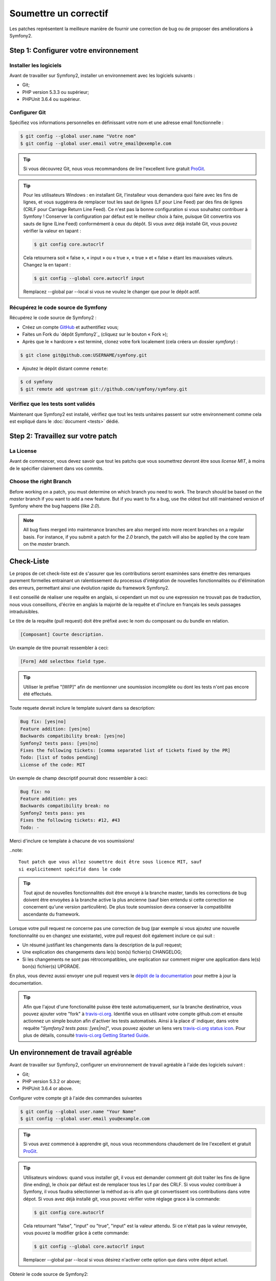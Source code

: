Soumettre un correctif
======================

Les patches représentent la meilleure manière de fournir une correction de bug ou 
de proposer des améliorations à Symfony2.

Step 1: Configurer votre environnement
--------------------------------------

Installer les logiciels
~~~~~~~~~~~~~~~~~~~~~~~

Avant de travailler sur Symfony2, installer un environnement avec les
logiciels suivants :

* Git;
* PHP version 5.3.3 ou supérieur;
* PHPUnit 3.6.4 ou supérieur.

Configurer Git
~~~~~~~~~~~~~~

Spécifiez vos informations personnelles en définissant votre nom et une adresse
email fonctionnelle :

.. code-block:: bash

    $ git config --global user.name "Votre nom"
    $ git config --global user.email votre_email@exemple.com

.. tip::

    Si vous découvrez Git, nous vous recommandons de lire l'excellent livre
    gratuit `ProGit`_.

.. tip::

    Pour les utilisateurs Windows : en installant Git, l'installeur vous demandera
    quoi faire avec les fins de lignes, et vous suggérera de remplacer tout les
    saut de lignes (LF pour Line Feed) par des fins de lignes (CRLF pour Carriage
    Return Line Feed). Ce n'est pas la bonne configuration si vous souhaitez contribuer
    à Symfony ! Conserver la configuration par défaut est le meilleur choix à faire, puisque
    Git convertira vos sauts de ligne (Line Feed) conformément à ceux du dépôt. Si vous avez
    déjà installé Git, vous pouvez vérifier la valeur en tapant :

    .. code-block:: bash

        $ git config core.autocrlf

    Cela retournera soit « false », « input » ou « true », « true » et « false » étant
    les mauvaises valeurs. Changez la en tapant :

    .. code-block:: bash

        $ git config --global core.autocrlf input

    Remplacez --global par --local si vous ne voulez le changer que pour le dépôt actif.

Récupérez le code source de Symfony
~~~~~~~~~~~~~~~~~~~~~~~~~~~~~~~~~~~

Récupérez le code source de Symfony2 :

* Créez un compte `GitHub`_ et authentifiez vous;

* Faites un Fork du `dépôt Symfony2`_ (cliquez sur le bouton « Fork »);

* Après que le « hardcore » est terminé, clonez votre fork
  localement (cela créera un dossier `symfony`) :

.. code-block:: bash

      $ git clone git@github.com:USERNAME/symfony.git

* Ajoutez le dépôt distant comme ``remote``:

.. code-block:: bash

      $ cd symfony
      $ git remote add upstream git://github.com/symfony/symfony.git

Vérifiez que les tests sont validés
~~~~~~~~~~~~~~~~~~~~~~~~~~~~~~~~~~~

Maintenant que Symfony2 est installé, vérifiez que tout les tests unitaires
passent sur votre environnement comme cela est expliqué dans le :doc:`document <tests>`
dédié.

Step 2: Travaillez sur votre patch
----------------------------------

La License
~~~~~~~~~~

Avant de commencer, vous devez savoir que tout les patchs que vous soumettrez
devront être sous *license MIT*, à moins de le spécifier clairement dans vos
commits.

Choose the right Branch
~~~~~~~~~~~~~~~~~~~~~~~

Before working on a patch, you must determine on which branch you need to
work. The branch should be based on the `master` branch if you want to add a
new feature. But if you want to fix a bug, use the oldest but still maintained
version of Symfony where the bug happens (like `2.0`).

.. note::

    All bug fixes merged into maintenance branches are also merged into more
    recent branches on a regular basis. For instance, if you submit a patch
    for the `2.0` branch, the patch will also be applied by the core team on
    the `master` branch.







Check-Liste
-----------

Le propos de cet check-liste est de s'assurer que les contributions seront 
examinées sans émettre des remarques purement formelles entrainant un
ralentissement du processus d'intégration de nouvelles fonctionnalités ou
d'élimination des erreurs, permettant ainsi une évolution rapide du framework 
Symfony2.

Il est conseillé de réaliser une requête en anglais, si cependant un mot ou une
expression ne trouvait pas de traduction, nous vous conseillons, d'écrire en
anglais la majorité de la requête et d'inclure en français les seuls passages 
intraduisibles.

Le titre de la requête (pull request) doit être préfixé avec le nom du composant
ou du bundle en relation.

.. code-block:: text

    [Composant] Courte description.

Un example de titre pourrait ressembler à ceci:

.. code-block:: text

    [Form] Add selectbox field type.

.. tip::

    Utiliser le préfixe "[WIP]" afin de mentionner une soumission incomplète ou
    dont les tests n'ont pas encore été effectués.

Toute requete devrait inclure le template suivant dans sa description:

.. code-block:: text

    Bug fix: [yes|no]
    Feature addition: [yes|no]
    Backwards compatibility break: [yes|no]
    Symfony2 tests pass: [yes|no]
    Fixes the following tickets: [comma separated list of tickets fixed by the PR]
    Todo: [list of todos pending]
    License of the code: MIT
    
Un exemple de champ descriptif pourrait donc ressembler à ceci:

.. code-block:: text

   Bug fix: no
   Feature addition: yes
   Backwards compatibility break: no
   Symfony2 tests pass: yes
   Fixes the following tickets: #12, #43
   Todo: -

Merci d'inclure ce template à chacune de vos soumissions!

..note::

    Tout patch que vous allez soumettre doit être sous licence MIT, sauf
    si explicitement spécifié dans le code

.. tip::

   Tout ajout de nouvelles fonctionnalités doit être envoyé à la branche master,
   tandis les corrections de bug doivent être envoyées à la branche active 
   la plus ancienne (sauf bien entendu si cette correction ne concernent qu'une
   version    particulière). De plus toute soumission devra conserver la
   compatibilité ascendante du framework.

Lorsque votre pull request ne concerne pas une correction de bug (par exemple
si vous ajoutez une nouvelle fonctionnalité ou en changez une existante), votre
pull request doit également inclure ce qui suit :


* Un résumé justifiant les changements dans la description de la pull request;

* Une explication des changements dans le(s) bon(s) fichier(s) CHANGELOG;

* Si les changements ne sont pas rétrocompatibles, une explication sur comment migrer
  une application dans le(s) bon(s) fichier(s) UPGRADE.

En plus, vous devrez aussi envoyer une pull request vers le `dépôt de la documentation`_
pour mettre à jour la documentation.

.. tip::

   Afin que l'ajout d'une fonctionalité puisse être testé automatiquement, sur 
   la branche destinatrice, vous pouvez ajouter votre "fork" à `travis-ci.org`_.
   Identifié vous en utilisant votre compte github.com et ensuite actionnez un
   simple bouton afin d'activer les tests automatisés. Ainsi à la place d'
   indiquer, dans votre requête "*Symfony2 tests pass: [yes|no]*", vous pouvez 
   ajouter un liens vers `travis-ci.org status icon`_. Pour plus de détails, 
   consulté `travis-ci.org Getting Started Guide`_.

Un environnement de travail agréable
------------------------------------

Avant de travailler sur Symfony2, configurer un environnement de travail
agréable à l'aide des logiciels suivant :

* Git;
* PHP version 5.3.2 or above;
* PHPUnit 3.6.4 or above.

Configurer votre compte git à l'aide des commandes suivantes

.. code-block:: bash

    $ git config --global user.name "Your Name"
    $ git config --global user.email you@example.com

.. tip::

    Si vous avez commencé à apprendre git, nous vous recommendons chaudement de 
    lire l'excellent et gratuit `ProGit`_.

.. tip::

    Utilisateurs windows: quand vous installer git, il vous est demander comment
    git doit traiter les fins de ligne (line ending), le choix par défaut est de
    remplacer tous les Lf par des CRLF. Si vous voulez contribuer à Symfony, il
    vous faudra sélectionner la méthod as-is afin que git convertissent vos 
    contributions dans votre dépot. Si vous avez déjà installé git, vous pouvez
    vérifier votre réglage grace à la commande:

    .. code-block:: bash

        $ git config core.autocrlf

    Cela retournant "false", "input" ou "true", "input" est la valeur attendu.
    Si ce n'était pas la valeur renvoyée, vous pouvez la modifier grâce à cette
    commande:

    .. code-block:: bash

        $ git config --global core.autocrlf input

    Remplacer --global par --local si vous désirez n'activer cette option que
    dans votre dépot actuel.

Obtenir le code source de Symfony2:

* Créer un compte `GitHub`_ et connectez vous;
* Forker le `Symfony2 repository`_ (cliquer sur le bouton "Fork");
* Après que l'action "hardcore forking" soit terminée, clonez votre fork 
  localement (cela créera un répertoire `symfony`):

.. code-block:: bash

      $ git clone git@github.com:USERNAME/symfony.git

* Ajouter un dépot distant à l'aide de la commande:

.. code-block:: bash

      $ cd symfony
      $ git remote add upstream git://github.com/symfony/symfony.git

Maintenant que Symfony2 est installé, vérifiez que tous les tests unitaires 
réussissent dans votre environnement comme c'est expliqué dans la documentation  
dédiée :doc:`document <tests>`.

Travailler sur un patch
-----------------------

Chaque fois que vous voulez travailler sur un patch pour une correction de bug
ou une amélioration, vous aurez besoin de créer une branche particulière.

Cette branche doit être basée sur la branche master pour une nouvelle 
fonctionnalité, sur la branche active la plus ancienne dans laquel le bug est
présent pour une correction de bug (ex. `2.0`).

Pour un ajout, créez la branche nommée à l'aide la commande suivante:

.. code-block:: bash

    $ git checkout -b BRANCH_NAME master

Où, si vous voulez fournir une correction de bug pour la branche 2.0, vous devez
d'abord télécharger la branche distance `2.0` localement:

.. code-block:: bash

    $ git checkout -t origin/2.0

Avant de créer une nouvelle branche à partir de celle-ci:

.. code-block:: bash

    $ git checkout -b BRANCH_NAME 2.0

.. tip::

   Utiliser un nom descriptif pour votre branche (`ticket_XXX` où `XXX` est
   le numéro indiqué dans la déclaration de bug est une convention efficace).

Les commandes précédentes vous positionnent automatiquement dans la branche
créée (vérifier la branche active à l'aide de `git branch`).

Travailler sur le code autant que vous le désirez and commiter aussi souvent que
vous le voulez mais garder à l'esprit de:

* Respecter les :doc:`standards <standards>` (utiliser `git diff --check` pour
  vérifier les espaces en bout de ligne);
* Ajouter des test unitaires afin de prouver que le bug est corrigé ou que l'
  ajout est fonctionnel;
* Réaliser des "commits" automique et séparer logiquement ceux-ci (utiliser le 
  pouvoir du `git rebase` afin d'éclaircir votre historique);
* Ecriver des messages parlant pour chacun des commits.

.. tip::

   Un bon message de commit est composé d'un résumé succint (la première ligne),
   suivi optionnellement par une ligne vide et par une description détaillée. 
   le résumé commence avec le composant sur lequel vous êtes en train de
   travailler entre crochets (``[DependencyInjection]``, ``[FrameworkBundle]``,
   ...). Utiliser un verbe (``fixed ...``, ``added ...``, ...) pour commencer
   votre résumé et n'ajouter pas de point.

Soumettre une requête
---------------------

Avant de soumettre un correctif, mettez à jour votre branche (requis si vous 
avez pris du temps à écrire votre correctif):

.. code-block:: bash

   $ git checkout master
   $ git fetch upstream
   $ git merge upstream/master
   $ git checkout BRANCH_NAME
   $ git rebase master

.. tip::

   Remplacer `master` par la version cible (ex. `2.0`) si vous travailler sur
   un correctif de bug.

Quand vous effectuez la commande ``rebase``, vous pouvez avoir besoin de fixer
des conflit de fusion. La commande ``git status`` vous montrera les fichiers 
non fusionnés *unmerged*. Résolvez tous les conflits et continuez le rebase:

.. code-block:: bash

    $ git add ... # Ajouter les fichiers dont le conflit est résolus
    $ git rebase --continue

Vérifiez à nouveau que tous les tests fonctionnent et envoyez (push) les
modifications effectuées sur votre branche:

.. code-block:: bash

    $ git push origin BRANCH_NAME

.. note::
    
    Ne corrigez jamais les conventions de codage dans vos pull request car cela
    rend le travail de relecture de nos équipes plus difficile.

Vous pouvez maintenant entamer une discussion à propos de votre correctif sur la 
`liste de diffusion dédiée aux développements`_ ou effectuer une requête d'ajout
(pull request). (sur le dépot ``symfony/symfony``). Afin de faciliter le travail
de l'équipe centrale, incluez toujours les composants modifiés dans votre
requête de cette manière:

.. code-block:: text

    [Yaml] Correction de quelque chose
    [Form] [Validator] [FrameworkBundle] Ajout de quelque chose

.. tip::

    Prenez soin d'indiquer comme cible (range) ``symfony:2.0`` si vous émettez
    un correctif de bug basé sur la branche 2.0.

Si vous envoyez un mail à la mailing liste, n'oubliez pas d'indiquer l'URL de 
référence de votre branche (ex. ``https://github.com/USERNAME/symfony.git/BRANCH_NAME``)
ou l'URL de votre requête.

En vous appuyant sur les retours de la liste de diffusion ou via les
commentaires de votre requête, vous pourrez être amené à corriger votre patch.

Avant de soumettre à nouveau celui-ci, fusionnez tout les commits non pertinents
(voir ci-dessous) qui concernent les corrections de conventions de codage ou la
corrections d'erreurs d'inattention dans votre code, puis faites un rebase avec
upstream/master ou upstream/2.0, ne fusionner pas, et forcé l'envoi (push) vers 
``origin``:

.. code-block:: bash

    $ git rebase -f upstream/master
    $ git push -f origin BRANCH_NAME

.. note::

    quand vous effectuer un envoi avec l'option -f (ou --force), préciser
    toujours le nom de la branche explicitement pour éviter de cibler une autre 
    branches du dépot (--force réalise des actions sans controle, utilisez le
    avec attention).

Souvent, les modérateurs vous demanderons de "squasher" vos ``commits``. Cela
implique en fait de convertir de nombreux commits en une seule et unique
modification. Afin d'effectuer ceci, utiliser la commande rebase:

.. code-block:: bash

    $ git rebase -i HEAD~3
    $ git push -f origin BRANCH_NAME

Le nombre 3 correspond au nombre de commits effectué sur votre branche. Après 
cette commande, un éditeur s'ouvrira vous montrant une liste de commits:

.. code-block:: text

    pick 1a31be6 first commit
    pick 7fc64b4 second commit
    pick 7d33018 third commit

Pour fusionner l'ensemble des commits en un seul, supprimer le mot "pick" avant 
le second et le dernier commit, et replacé le par le mot "squash" ou juste par
"s". Une fois sauvegarder, git commencera le ``rebasing``, et si celui-ci est 
réussi, vous demandera d'éditer le message de commit, qui par défaut est un 
listing de tous les messages précédents. Une fois terminé, executer la commande
push.

Tous les correctifs intégrés à la branche 2.0 seront fusionnés dans les branches 
de maintenance plus récentes. Par exemple, si vous soumettez une correction
pour la branche `2.0`, celui-ci sera aussi appliqué par l'équipe centrale sur la
branche `master`.

.. _ProGit:                                       http://progit.org/
.. _GitHub:                                       https://github.com/signup/free
.. _Symfony2 repository:                          https://github.com/symfony/symfony
.. _liste de diffusion dédiée aux développements: http://groups.google.com/group/symfony-devs
.. _travis-ci.org:                                http://travis-ci.org
.. _`travis-ci.org status icon`:                  http://about.travis-ci.org/docs/user/status-images/
.. _`travis-ci.org Getting Started Guide`: http://about.travis-ci.org/docs/user/getting-started/
.. _`dépôt de la documentation`: https://github.com/symfony/symfony-docs